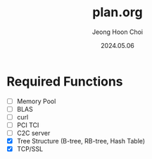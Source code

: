 #+TITLE: plan.org
#+AUTHOR: Jeong Hoon Choi
#+DATE: 2024.05.06

* Required Functions
- [ ] Memory Pool
- [ ] BLAS
- [ ] curl
- [ ] PCI TCI
- [ ] C2C server
- [X] Tree Structure (B-tree, RB-tree, Hash Table)
- [X] TCP/SSL

